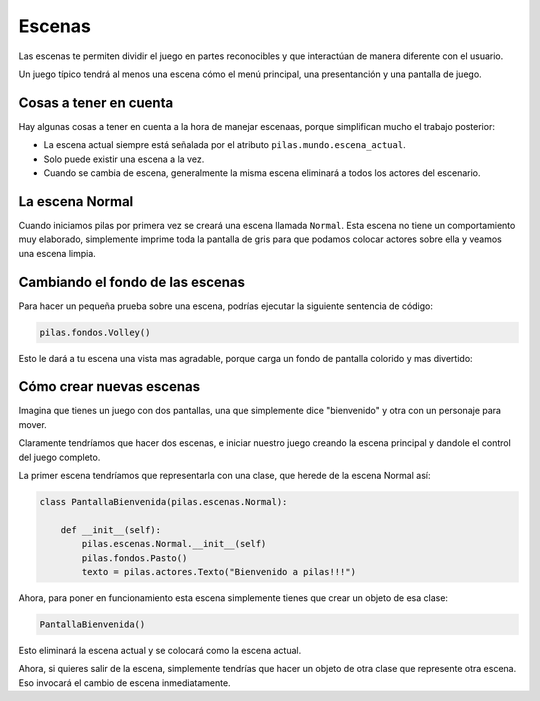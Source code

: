 Escenas
=======

Las escenas te permiten dividir el juego en partes
reconocibles y que interactúan de manera diferente
con el usuario.

Un juego típico tendrá al menos una escena cómo
el menú principal, una presentanción y una
pantalla de juego.


Cosas a tener en cuenta
-----------------------

Hay algunas cosas a tener en cuenta
a la hora de manejar escenaas, porque
simplifican mucho el trabajo posterior:

- La escena actual siempre está señalada por el atributo ``pilas.mundo.escena_actual``.
- Solo puede existir una escena a la vez.
- Cuando se cambia de escena, generalmente la misma escena eliminará a todos los actores del escenario.



La escena Normal
----------------

Cuando iniciamos pilas por primera vez se creará
una escena llamada ``Normal``. Esta escena no
tiene un comportamiento muy elaborado, simplemente
imprime toda la pantalla de gris para que
podamos colocar actores sobre ella y veamos una
escena limpia.


Cambiando el fondo de las escenas
---------------------------------

Para hacer un pequeña prueba sobre una
escena, podrías ejecutar la siguiente sentencia
de código:

.. code-block:: python

    pilas.fondos.Volley()

Esto le dará a tu escena una vista
mas agradable, porque carga un fondo de
pantalla colorido y mas divertido:

.. image:: images/paisaje.png
    :width: 15cm


Cómo crear nuevas escenas
-------------------------

Imagina que tienes un juego con dos pantallas, una
que simplemente dice "bienvenido" y  otra con
un personaje para mover.

Claramente tendríamos que hacer dos escenas, e iniciar
nuestro juego creando la escena principal y dandole
el control del juego completo.


La primer escena tendríamos que representarla
con una clase, que herede de la escena Normal
así:

.. code-block:: python

    class PantallaBienvenida(pilas.escenas.Normal):

        def __init__(self):
            pilas.escenas.Normal.__init__(self)
            pilas.fondos.Pasto()
            texto = pilas.actores.Texto("Bienvenido a pilas!!!")


Ahora, para poner en funcionamiento esta escena
simplemente tienes que crear un objeto de esa
clase:

.. code-block:: python

    PantallaBienvenida()

Esto eliminará la escena actual y se colocará como la escena
actual.

Ahora, si quieres salir de la escena, simplemente tendrías
que hacer un objeto de otra clase que represente otra escena. Eso
invocará el cambio de escena inmediatamente.
